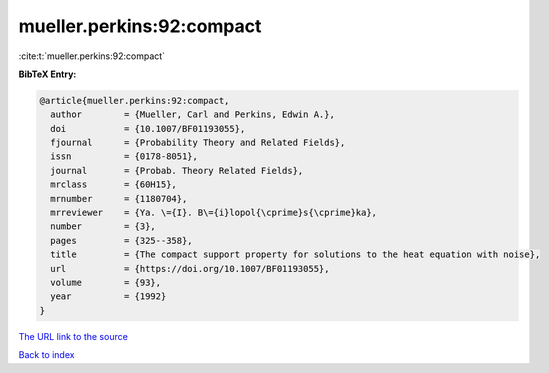 mueller.perkins:92:compact
==========================

:cite:t:`mueller.perkins:92:compact`

**BibTeX Entry:**

.. code-block:: bibtex

   @article{mueller.perkins:92:compact,
     author        = {Mueller, Carl and Perkins, Edwin A.},
     doi           = {10.1007/BF01193055},
     fjournal      = {Probability Theory and Related Fields},
     issn          = {0178-8051},
     journal       = {Probab. Theory Related Fields},
     mrclass       = {60H15},
     mrnumber      = {1180704},
     mrreviewer    = {Ya. \={I}. B\={i}lopol{\cprime}s{\cprime}ka},
     number        = {3},
     pages         = {325--358},
     title         = {The compact support property for solutions to the heat equation with noise},
     url           = {https://doi.org/10.1007/BF01193055},
     volume        = {93},
     year          = {1992}
   }
`The URL link to the source <https://doi.org/10.1007/BF01193055>`_


`Back to index <../By-Cite-Keys.html>`_
